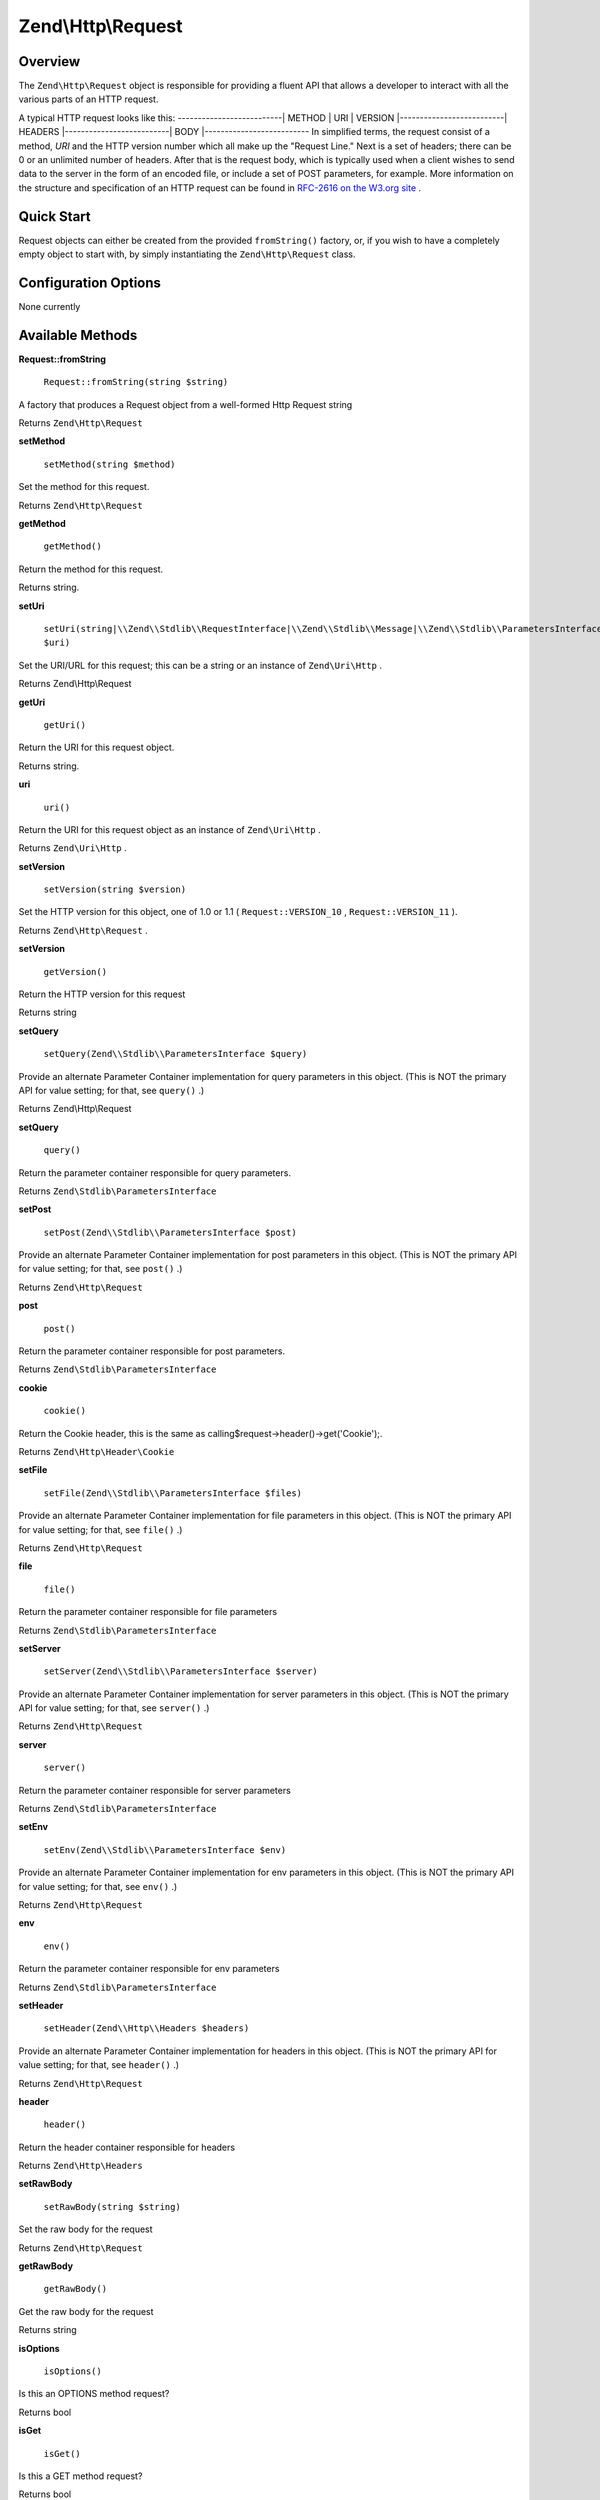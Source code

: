 
Zend\\Http\\Request
===================

.. _zend.http.request.intro:

Overview
--------

The ``Zend\Http\Request`` object is responsible for providing a fluent API that allows a developer to interact with all the various parts of an HTTP request.

A typical HTTP request looks like this:
--------------------------| METHOD | URI | VERSION |--------------------------| HEADERS |--------------------------| BODY |--------------------------
In simplified terms, the request consist of a method, *URI* and the HTTP version number which all make up the "Request Line." Next is a set of headers; there can be 0 or an unlimited number of headers. After that is the request body, which is typically used when a client wishes to send data to the server in the form of an encoded file, or include a set of POST parameters, for example. More information on the structure and specification of an HTTP request can be found in `RFC-2616 on the W3.org site`_ .

.. _zend.http.request.quick-start:

Quick Start
-----------

Request objects can either be created from the provided ``fromString()`` factory, or, if you wish to have a completely empty object to start with, by simply instantiating the ``Zend\Http\Request`` class.

.. code-block:: php
    :linenos:
    
    use Zend\Http\Request;
    $request = Request::fromString(<<<EOS
    POST /foo HTTP/1.1
    HeaderField1: header-field-value
    HeaderField2: header-field-value2
    
    foo=bar&
    EOS);
    
    // OR, the completely equivalent
    
    $request = new Request();
    $request->setMethod(Request::METHOD_POST);
    $request->setUri('/foo');
    $request->header()->addHeaders(array(
        'HeaderField1' => 'header-field-value',
        'HeaderField2' => 'header-field-value2',
    );
    $request->post()->set('foo', 'bar');
    
    

.. _zend.http.request.options:

Configuration Options
---------------------

None currently

.. _zend.http.request.methods:

Available Methods
-----------------

.. _zend.http.request.methods.from-string:


**Request::fromString**


    ``Request::fromString(string $string)``


A factory that produces a Request object from a well-formed Http Request string

Returns ``Zend\Http\Request`` 

.. _zend.http.request.methods.set-method:


**setMethod**


    ``setMethod(string $method)``


Set the method for this request.

Returns ``Zend\Http\Request`` 

.. _zend.http.request.methods.get-method:


**getMethod**


    ``getMethod()``


Return the method for this request.

Returns string.

.. _zend.http.request.methods.set-uri:


**setUri**


    ``setUri(string|\\Zend\\Stdlib\\RequestInterface|\\Zend\\Stdlib\\Message|\\Zend\\Stdlib\\ParametersInterface|\\Zend\\Stdlib\\Parameters|\\Zend\\Uri\\Http $uri)``


Set the URI/URL for this request; this can be a string or an instance of ``Zend\Uri\Http`` .

Returns Zend\\Http\\Request

.. _zend.http.request.methods.get-uri:


**getUri**


    ``getUri()``


Return the URI for this request object.

Returns string.

.. _zend.http.request.methods.uri:


**uri**


    ``uri()``


Return the URI for this request object as an instance of ``Zend\Uri\Http`` .

Returns ``Zend\Uri\Http`` .

.. _zend.http.request.methods.set-version:


**setVersion**


    ``setVersion(string $version)``


Set the HTTP version for this object, one of 1.0 or 1.1 ( ``Request::VERSION_10`` , ``Request::VERSION_11`` ).

Returns ``Zend\Http\Request`` .

.. _zend.http.request.methods.get-version:


**setVersion**


    ``getVersion()``


Return the HTTP version for this request

Returns string

.. _zend.http.request.methods.set-query:


**setQuery**


    ``setQuery(Zend\\Stdlib\\ParametersInterface $query)``


Provide an alternate Parameter Container implementation for query parameters in this object. (This is NOT the primary API for value setting; for that, see ``query()`` .)

Returns Zend\\Http\\Request

.. _zend.http.request.methods.query:


**setQuery**


    ``query()``


Return the parameter container responsible for query parameters.

Returns ``Zend\Stdlib\ParametersInterface`` 

.. _zend.http.request.methods.set-post:


**setPost**


    ``setPost(Zend\\Stdlib\\ParametersInterface $post)``


Provide an alternate Parameter Container implementation for post parameters in this object. (This is NOT the primary API for value setting; for that, see ``post()`` .)

Returns ``Zend\Http\Request`` 

.. _zend.http.request.methods.post:


**post**


    ``post()``


Return the parameter container responsible for post parameters.

Returns ``Zend\Stdlib\ParametersInterface`` 

.. _zend.http.request.methods.cookie:


**cookie**


    ``cookie()``


Return the Cookie header, this is the same as calling$request->header()->get('Cookie');.

Returns ``Zend\Http\Header\Cookie`` 

.. _zend.http.request.methods.set-file:


**setFile**


    ``setFile(Zend\\Stdlib\\ParametersInterface $files)``


Provide an alternate Parameter Container implementation for file parameters in this object. (This is NOT the primary API for value setting; for that, see ``file()`` .)

Returns ``Zend\Http\Request`` 

.. _zend.http.request.methods.file:


**file**


    ``file()``


Return the parameter container responsible for file parameters

Returns ``Zend\Stdlib\ParametersInterface`` 

.. _zend.http.request.methods.set-server:


**setServer**


    ``setServer(Zend\\Stdlib\\ParametersInterface $server)``


Provide an alternate Parameter Container implementation for server parameters in this object. (This is NOT the primary API for value setting; for that, see ``server()`` .)

Returns ``Zend\Http\Request`` 

.. _zend.http.request.methods.server:


**server**


    ``server()``


Return the parameter container responsible for server parameters

Returns ``Zend\Stdlib\ParametersInterface`` 

.. _zend.http.request.methods.set-env:


**setEnv**


    ``setEnv(Zend\\Stdlib\\ParametersInterface $env)``


Provide an alternate Parameter Container implementation for env parameters in this object. (This is NOT the primary API for value setting; for that, see ``env()`` .)

Returns ``Zend\Http\Request`` 

.. _zend.http.request.methods.env:


**env**


    ``env()``


Return the parameter container responsible for env parameters

Returns ``Zend\Stdlib\ParametersInterface`` 

.. _zend.http.request.methods.set-header:


**setHeader**


    ``setHeader(Zend\\Http\\Headers $headers)``


Provide an alternate Parameter Container implementation for headers in this object. (This is NOT the primary API for value setting; for that, see ``header()`` .)

Returns ``Zend\Http\Request`` 

.. _zend.http.request.methods.header:


**header**


    ``header()``


Return the header container responsible for headers

Returns ``Zend\Http\Headers`` 

.. _zend.http.request.methods.set-raw-body:


**setRawBody**


    ``setRawBody(string $string)``


Set the raw body for the request

Returns ``Zend\Http\Request`` 

.. _zend.http.request.methods.get-raw-body:


**getRawBody**


    ``getRawBody()``


Get the raw body for the request

Returns string

.. _zend.http.request.methods.is-options:


**isOptions**


    ``isOptions()``


Is this an OPTIONS method request?

Returns bool

.. _zend.http.request.methods.is-get:


**isGet**


    ``isGet()``


Is this a GET method request?

Returns bool

.. _zend.http.request.methods.is-head:


**isHead**


    ``isHead()``


Is this a HEAD method request?

Returns bool

.. _zend.http.request.methods.is-post:


**isPost**


    ``isPost()``


Is this a POST method request?

Returns bool

.. _zend.http.request.methods.is-put:


**isPut**


    ``isPut()``


Is this a PUT method request?

Returns bool

.. _zend.http.request.methods.is-delete:


**isDelete**


    ``isDelete()``


Is this a DELETE method request?

Returns bool

.. _zend.http.request.methods.is-trace:


**isTrace**


    ``isTrace()``


Is this a TRACE method request?

Returns bool

.. _zend.http.request.methods.is-connect:


**isConnect**


    ``isConnect()``


Is this a CONNECT method request?

Returns bool

.. _zend.http.request.methods.render-request-line:


**renderRequestLine**


    ``renderRequestLine()``


Return the formatted request line (first line) for this HTTP request

Returns string

.. _zend.http.request.methods.to-string:


**toString**


    ``toString()``


Returns string

.. _zend.http.request.methods.__to-string:


**__toString**


    ``__toString()``


Allow PHP casting of this object

Returns string

.. _zend.stdlib.message.methods.set-metadata:


**setMetadata**


    ``setMetadata(string|int|array|Traversable $spec, mixed $value)``


Set message metadata

Non-destructive setting of message metadata; always adds to the metadata, never overwritesthe entire metadata container.

Returns ``Zend\Stdlib\Message`` 

.. _zend.stdlib.message.methods.get-metadata:


**getMetadata**


    ``getMetadata(null|string|int $key, null|mixed $default)``


Retrieve all metadata or a single metadatum as specified by key

Returns mixed

.. _zend.stdlib.message.methods.set-content:


**setContent**


    ``setContent(mixed $value)``


Set message content

Returns ``Zend\Stdlib\Message`` 

.. _zend.stdlib.message.methods.get-content:


**getContent**


    ``getContent()``


Get message content

Returns mixed

.. _zend.http.request.examples:

Examples
--------

.. _zend.http.request.examples.from-string:

Generating a Request object from a string
-----------------------------------------

.. code-block:: php
    :linenos:
    
    use Zend\Http\Request;
    $string = "GET /foo HTTP/1.1\r\n\r\nSome Content";
    $request = Request::fromString($string);
    
    $request->getMethod();  // returns Request::METHOD_GET
    $request->getUri();     // returns '/foo'
    $request->getVersion(); // returns Request::VERSION_11 or '1.1'
    $request->getRawBody(); // returns 'Some Content'
    

.. _zend.http.request.examples.from-array:

Generating a Request object from an array
-----------------------------------------

.. code-block:: php
    :linenos:
    
    N/A
    

.. _zend.http.request.examples.headers:

Retrieving and setting headers
------------------------------

.. code-block:: php
    :linenos:
    
    use Zend\Http\Request;
    $request = new Request();
    $request->getHeaders()->get('Content-Type'); // return content type
    $request->getHeaders()->addHeader(new Cookie('foo' => 'bar'));
    foreach ($request->getHeaders() as $header) {
        echo $header->getFieldName() . ' with value ' . $header->getFieldValue();
    }
    

.. _zend.http.request.examples.parameters:

Retrieving and setting GET and POST values
------------------------------------------

.. code-block:: php
    :linenos:
    
    use Zend\Http\Request;
    $request = new Request();
    
    // post() and get() both return, by default, a Parameters object, which extends ArrayObject
    $request->post()->foo = 'value';
    echo $request->get()->myVar;
    echo $request->get()->offsetGet('myVar');
    

.. _zend.http.request.examples.to-string:

Generating an formatted HTTP Request from an Request object
-----------------------------------------------------------

.. code-block:: php
    :linenos:
    
    use Zend\Http\Request;
    $request = new Request();
    $request->setMethod(Request::METHOD_POST);
    $request->setUri('/foo');
    $request->header()->addHeaders(array(
        'HeaderField1' => 'header-field-value',
        'HeaderField2' => 'header-field-value2',
    );
    $request->post()->set('foo', 'bar');
    echo $request->toString();
    
    /** Will produce:
    POST /foo HTTP/1.1
    HeaderField1: header-field-value
    HeaderField2: header-field-value2
    
    foo=bar
    */
    


.. _`RFC-2616 on the W3.org site`: http://www.w3.org/Protocols/rfc2616/rfc2616-sec5.html
